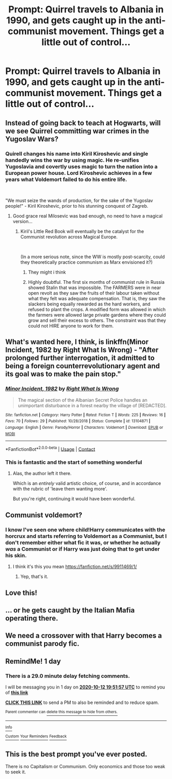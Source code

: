 #+TITLE: Prompt: Quirrel travels to Albania in 1990, and gets caught up in the anti-communist movement. Things get a little out of control...

* Prompt: Quirrel travels to Albania in 1990, and gets caught up in the anti-communist movement. Things get a little out of control...
:PROPERTIES:
:Author: 15_Redstones
:Score: 156
:DateUnix: 1602420323.0
:DateShort: 2020-Oct-11
:FlairText: Prompt
:END:

** Instead of going back to teach at Hogwarts, will we see Quirrel committing war crimes in the Yugoslav Wars?
:PROPERTIES:
:Author: MKOFFICIAL357
:Score: 105
:DateUnix: 1602440992.0
:DateShort: 2020-Oct-11
:END:

*** Quirell changes his name into Kiril Kiroshevic and single handedly wins the war by using magic. He re-unifies Yugoslavia and covertly uses magic to turn the nation into a European power house. Lord Kiroshevic achieves in a few years what Voldemort failed to do his entire life.

​

"We must seize the wands of production, for the sake of the Yugoslav people!" - Kiril Kiroshevic, prior to his stunning conquest of Zagreb.
:PROPERTIES:
:Author: OrionG1526
:Score: 83
:DateUnix: 1602442557.0
:DateShort: 2020-Oct-11
:END:

**** Good grace real Milosevic was bad enough, no need to have a magical version...
:PROPERTIES:
:Author: mschuster91
:Score: 41
:DateUnix: 1602443654.0
:DateShort: 2020-Oct-11
:END:

***** Kiril's Little Red Book will eventually be the catalyst for the Communist revolution across Magical Europe.

​

(In a more serious note, since the WW is mostly post-scarcity, could they theoretically practice communism as Marx envisioned it?)
:PROPERTIES:
:Author: OrionG1526
:Score: 37
:DateUnix: 1602444190.0
:DateShort: 2020-Oct-11
:END:

****** They might i think
:PROPERTIES:
:Author: Velenterius
:Score: 17
:DateUnix: 1602444509.0
:DateShort: 2020-Oct-11
:END:


****** Highly doubtful. The first six months of communist rule in Russia showed Stalin that was impossible. The FARMERS were in near open revolt as they saw the fruits of their labour taken without what they felt was adequate compensation. That is, they saw the slackers being equally rewarded as the hard workers, and refused to plant the crops. A modified form was allowed in which the farmers were allowed large private gardens where they could grow and sell their excess to others. The constraint was that they could not HIRE anyone to work for them.
:PROPERTIES:
:Author: tkepner
:Score: 8
:DateUnix: 1602539507.0
:DateShort: 2020-Oct-13
:END:


** What's wanted here, I think, is linkffn(Minor Incident, 1982 by Right What Is Wrong) - "After prolonged further interrogation, it admitted to being a foreign counterrevolutionary agent and its goal was to make the pain stop."
:PROPERTIES:
:Author: ConsiderableHat
:Score: 24
:DateUnix: 1602447225.0
:DateShort: 2020-Oct-11
:END:

*** [[https://www.fanfiction.net/s/13104871/1/][*/Minor Incident, 1982/*]] by [[https://www.fanfiction.net/u/8548502/Right-What-Is-Wrong][/Right What Is Wrong/]]

#+begin_quote
  The magical section of the Albanian Secret Police handles an unimportant disturbance in a forest nearby the village of [REDACTED].
#+end_quote

^{/Site/:} ^{fanfiction.net} ^{*|*} ^{/Category/:} ^{Harry} ^{Potter} ^{*|*} ^{/Rated/:} ^{Fiction} ^{T} ^{*|*} ^{/Words/:} ^{225} ^{*|*} ^{/Reviews/:} ^{16} ^{*|*} ^{/Favs/:} ^{70} ^{*|*} ^{/Follows/:} ^{29} ^{*|*} ^{/Published/:} ^{10/28/2018} ^{*|*} ^{/Status/:} ^{Complete} ^{*|*} ^{/id/:} ^{13104871} ^{*|*} ^{/Language/:} ^{English} ^{*|*} ^{/Genre/:} ^{Parody/Horror} ^{*|*} ^{/Characters/:} ^{Voldemort} ^{*|*} ^{/Download/:} ^{[[http://www.ff2ebook.com/old/ffn-bot/index.php?id=13104871&source=ff&filetype=epub][EPUB]]} ^{or} ^{[[http://www.ff2ebook.com/old/ffn-bot/index.php?id=13104871&source=ff&filetype=mobi][MOBI]]}

--------------

*FanfictionBot*^{2.0.0-beta} | [[https://github.com/FanfictionBot/reddit-ffn-bot/wiki/Usage][Usage]] | [[https://www.reddit.com/message/compose?to=tusing][Contact]]
:PROPERTIES:
:Author: FanfictionBot
:Score: 11
:DateUnix: 1602447251.0
:DateShort: 2020-Oct-11
:END:


*** This is fantastic and the start of something wonderful
:PROPERTIES:
:Author: fanfic_reader
:Score: 5
:DateUnix: 1602453018.0
:DateShort: 2020-Oct-12
:END:

**** Alas, the author left it there.

Which is an /entirely/ valid artistic choice, of course, and in accordance with the rubric of 'leave them wanting more'.

But you're right, continuing it would have been wonderful.
:PROPERTIES:
:Author: ConsiderableHat
:Score: 8
:DateUnix: 1602453695.0
:DateShort: 2020-Oct-12
:END:


** Communist voldemort?
:PROPERTIES:
:Author: EndlessTheorys_19
:Score: 8
:DateUnix: 1602445558.0
:DateShort: 2020-Oct-11
:END:

*** I know I've seen one where child!Harry communicates with the horcrux and starts referring to Voldemort as a Communist, but I don't remember either what fic it was, or whether he actually /was/ a Communist or if Harry was just doing that to get under his skin.
:PROPERTIES:
:Author: VenditatioDelendaEst
:Score: 7
:DateUnix: 1602472744.0
:DateShort: 2020-Oct-12
:END:

**** I think it's this you mean [[https://fanfiction.net/s/9911469/1/]]
:PROPERTIES:
:Author: Karazik
:Score: 4
:DateUnix: 1602479135.0
:DateShort: 2020-Oct-12
:END:

***** Yep, that's it.
:PROPERTIES:
:Author: VenditatioDelendaEst
:Score: 1
:DateUnix: 1602480814.0
:DateShort: 2020-Oct-12
:END:


** Love this!
:PROPERTIES:
:Author: CinnamonGhoulRL
:Score: 8
:DateUnix: 1602427587.0
:DateShort: 2020-Oct-11
:END:


** ... or he gets caught by the Italian Mafia operating there.
:PROPERTIES:
:Author: ceplma
:Score: 10
:DateUnix: 1602433484.0
:DateShort: 2020-Oct-11
:END:


** We need a crossover with that Harry becomes a communist parody fic.
:PROPERTIES:
:Author: icefire9
:Score: 4
:DateUnix: 1602448909.0
:DateShort: 2020-Oct-12
:END:


** RemindMe! 1 day
:PROPERTIES:
:Author: krmarci
:Score: 2
:DateUnix: 1602445917.0
:DateShort: 2020-Oct-11
:END:

*** There is a 29.0 minute delay fetching comments.

I will be messaging you in 1 day on [[http://www.wolframalpha.com/input/?i=2020-10-12%2019:51:57%20UTC%20To%20Local%20Time][*2020-10-12 19:51:57 UTC*]] to remind you of [[https://np.reddit.com/r/HPfanfiction/comments/j94sg4/prompt_quirrel_travels_to_albania_in_1990_and/g8ipd6f/?context=3][*this link*]]

[[https://np.reddit.com/message/compose/?to=RemindMeBot&subject=Reminder&message=%5Bhttps%3A%2F%2Fwww.reddit.com%2Fr%2FHPfanfiction%2Fcomments%2Fj94sg4%2Fprompt_quirrel_travels_to_albania_in_1990_and%2Fg8ipd6f%2F%5D%0A%0ARemindMe%21%202020-10-12%2019%3A51%3A57%20UTC][*CLICK THIS LINK*]] to send a PM to also be reminded and to reduce spam.

^{Parent commenter can} [[https://np.reddit.com/message/compose/?to=RemindMeBot&subject=Delete%20Comment&message=Delete%21%20j94sg4][^{delete this message to hide from others.}]]

--------------

[[https://np.reddit.com/r/RemindMeBot/comments/e1bko7/remindmebot_info_v21/][^{Info}]]

[[https://np.reddit.com/message/compose/?to=RemindMeBot&subject=Reminder&message=%5BLink%20or%20message%20inside%20square%20brackets%5D%0A%0ARemindMe%21%20Time%20period%20here][^{Custom}]]
[[https://np.reddit.com/message/compose/?to=RemindMeBot&subject=List%20Of%20Reminders&message=MyReminders%21][^{Your Reminders}]]
[[https://np.reddit.com/message/compose/?to=Watchful1&subject=RemindMeBot%20Feedback][^{Feedback}]]
:PROPERTIES:
:Author: RemindMeBot
:Score: 1
:DateUnix: 1602447764.0
:DateShort: 2020-Oct-11
:END:


** This is the best prompt you've ever posted.

There is no Capitalism or Communism. Only economics and those too weak to seek it.
:PROPERTIES:
:Author: SpongeBobmobiuspants
:Score: 2
:DateUnix: 1603391209.0
:DateShort: 2020-Oct-22
:END:

